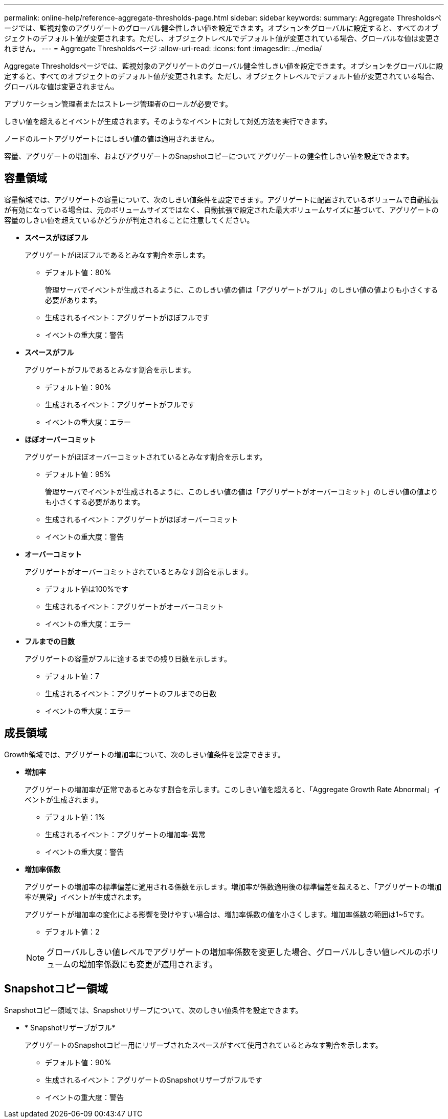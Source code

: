 ---
permalink: online-help/reference-aggregate-thresholds-page.html 
sidebar: sidebar 
keywords:  
summary: Aggregate Thresholdsページでは、監視対象のアグリゲートのグローバル健全性しきい値を設定できます。オプションをグローバルに設定すると、すべてのオブジェクトのデフォルト値が変更されます。ただし、オブジェクトレベルでデフォルト値が変更されている場合、グローバルな値は変更されません。 
---
= Aggregate Thresholdsページ
:allow-uri-read: 
:icons: font
:imagesdir: ../media/


[role="lead"]
Aggregate Thresholdsページでは、監視対象のアグリゲートのグローバル健全性しきい値を設定できます。オプションをグローバルに設定すると、すべてのオブジェクトのデフォルト値が変更されます。ただし、オブジェクトレベルでデフォルト値が変更されている場合、グローバルな値は変更されません。

アプリケーション管理者またはストレージ管理者のロールが必要です。

しきい値を超えるとイベントが生成されます。そのようなイベントに対して対処方法を実行できます。

ノードのルートアグリゲートにはしきい値の値は適用されません。

容量、アグリゲートの増加率、およびアグリゲートのSnapshotコピーについてアグリゲートの健全性しきい値を設定できます。



== 容量領域

容量領域では、アグリゲートの容量について、次のしきい値条件を設定できます。アグリゲートに配置されているボリュームで自動拡張が有効になっている場合は、元のボリュームサイズではなく、自動拡張で設定された最大ボリュームサイズに基づいて、アグリゲートの容量のしきい値を超えているかどうかが判定されることに注意してください。

* *スペースがほぼフル*
+
アグリゲートがほぼフルであるとみなす割合を示します。

+
** デフォルト値：80%
+
管理サーバでイベントが生成されるように、このしきい値の値は「アグリゲートがフル」のしきい値の値よりも小さくする必要があります。

** 生成されるイベント：アグリゲートがほぼフルです
** イベントの重大度：警告


* *スペースがフル*
+
アグリゲートがフルであるとみなす割合を示します。

+
** デフォルト値：90%
** 生成されるイベント：アグリゲートがフルです
** イベントの重大度：エラー


* *ほぼオーバーコミット*
+
アグリゲートがほぼオーバーコミットされているとみなす割合を示します。

+
** デフォルト値：95%
+
管理サーバでイベントが生成されるように、このしきい値の値は「アグリゲートがオーバーコミット」のしきい値の値よりも小さくする必要があります。

** 生成されるイベント：アグリゲートがほぼオーバーコミット
** イベントの重大度：警告


* *オーバーコミット*
+
アグリゲートがオーバーコミットされているとみなす割合を示します。

+
** デフォルト値は100%です
** 生成されるイベント：アグリゲートがオーバーコミット
** イベントの重大度：エラー


* *フルまでの日数*
+
アグリゲートの容量がフルに達するまでの残り日数を示します。

+
** デフォルト値：7
** 生成されるイベント：アグリゲートのフルまでの日数
** イベントの重大度：エラー






== 成長領域

Growth領域では、アグリゲートの増加率について、次のしきい値条件を設定できます。

* *増加率*
+
アグリゲートの増加率が正常であるとみなす割合を示します。このしきい値を超えると、「Aggregate Growth Rate Abnormal」イベントが生成されます。

+
** デフォルト値：1%
** 生成されるイベント：アグリゲートの増加率-異常
** イベントの重大度：警告


* *増加率係数*
+
アグリゲートの増加率の標準偏差に適用される係数を示します。増加率が係数適用後の標準偏差を超えると、「アグリゲートの増加率が異常」イベントが生成されます。

+
アグリゲートが増加率の変化による影響を受けやすい場合は、増加率係数の値を小さくします。増加率係数の範囲は1~5です。

+
** デフォルト値：2


+
[NOTE]
====
グローバルしきい値レベルでアグリゲートの増加率係数を変更した場合、グローバルしきい値レベルのボリュームの増加率係数にも変更が適用されます。

====




== Snapshotコピー領域

Snapshotコピー領域では、Snapshotリザーブについて、次のしきい値条件を設定できます。

* * Snapshotリザーブがフル*
+
アグリゲートのSnapshotコピー用にリザーブされたスペースがすべて使用されているとみなす割合を示します。

+
** デフォルト値：90%
** 生成されるイベント：アグリゲートのSnapshotリザーブがフルです
** イベントの重大度：警告




